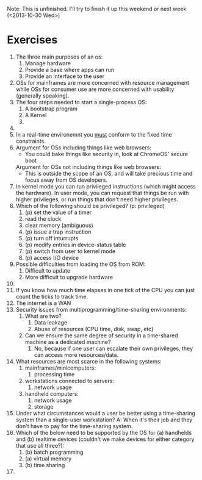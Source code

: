 Note: This is unfinished.  I'll try to finish it up this weekend or next week (<2013-10-30 Wed>)
* Exercises
  1. The three main purposes of an os:
     1. Manage hardware
     2. Provide a base where apps can run
     3. Provide an interface to the user
  2. OSs for mainframes are more concerned with resource management while OSs
     for consumer use are more concerned with usability (generally speaking).
  3. The four steps needed to start a single-process OS:
     1. A bootstrap program
     2. A Kernel
     3.
  4.
  5. In a real-time environemnt you _must_ conform to the fixed time
     constraints.
  6. Argument for OSs including things like web browsers:
     - You could bake things like security in, look at ChromeOS' secure boot
     Argument for OSs not including things like web browsers:
     - This is outside the scope of an OS, and will take precious time and focus
       away from OS developers.
  7. In kernel mode you can run privileged instructions (which might access the
     hardware). In user mode, you can request that things be run with higher
     privileges, or run things that don't need higher privileges.
  8. Which of the following should be privileged? (p: privileged)
     1. (p) set the value of a timer
     2. read the clock
     3. clear memory (ambiguous)
     4. (p) issue a trap instruction
     5. (p) turn off inturrupts
     6. (p) modify entries in device-status table
     7. (p) switch from user to kernel mode
     8. (p) access I/O device
  9. Possible difficulties from loading the OS from ROM:
     1. Difficult to update
     2. More difficult to upgrade hardware
  10.
  11. If you know how much time elapses in one tick of the CPU you can just
      count the ticks to track time.
  12. The internet is a WAN
  13. Security issues from multiprogramming/time-sharing environments:
      1. What are two?
         1. Data leakage
         2. Abuse of resources (CPU time, disk, swap, etc)
      2. Can we ensure the same degree of security in a time-shared machine as a
         dedicated machine?
         1. No, because if one user can escalate their own privileges, they can
            access more resources/data.
  14. What resources are most scarce in the following systems:
      1. mainframes/minicomputers:
         1. processing time
      2. workstations connected to servers:
         1. network usage
      3. handheld computers:
         1. network usage
         2. storage
  15. Under what circumstances would a user be better using a time-sharing
      system than a single-user workstation? A: When it's their job and they
      don't have to pay for the time-sharing system.
  16. Which of the below need to be supported by the OS for (a) handhelds and
      (b) realtime devices (couldn't we make devices for either category that
      use all three?):
      1. (b) batch programming
      2. (a) virtual memory
      3. (b) time sharing
  17.
